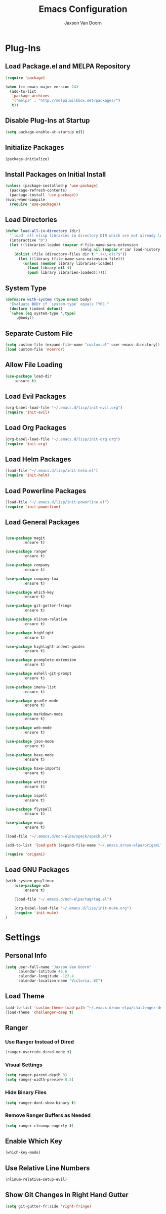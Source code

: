
#+TITLE:	Emacs Configuration
#+AUTHOR:	Jaxson Van Doorn
#+EMAIL:	jaxson.vandoorn@gmail.com
#+OPTIONS:	num:nil

* Plug-Ins
** Load Package.el and MELPA Repository
 #+BEGIN_SRC emacs-lisp
 (require 'package)

 (when (>= emacs-major-version 24)
   (add-to-list
    'package-archives
    '("melpa" . "http://melpa.milkbox.net/packages/")
    t))
 #+END_SRC

** Disable Plug-Ins at Startup
 #+BEGIN_SRC emacs-lisp
 (setq package-enable-at-startup nil)
 #+END_SRC

** Initialize Packages
 #+BEGIN_SRC emacs-lisp
 (package-initialize)
 #+END_SRC

** Install Packages on Initial Install
 #+BEGIN_SRC emacs-lisp
 (unless (package-installed-p 'use-package)
   (package-refresh-contents)
   (package-install 'use-package))
 (eval-when-compile
   (require 'use-package))
 #+END_SRC

** Load Directories
 #+BEGIN_SRC emacs-lisp
 (defun load-all-in-directory (dir)
   "`load' all elisp libraries in directory DIR which are not already loaded."
   (interactive "D")
   (let ((libraries-loaded (mapcar #'file-name-sans-extension
                                   (delq nil (mapcar #'car load-history)))))
     (dolist (file (directory-files dir t ".+\\.elc?$"))
       (let ((library (file-name-sans-extension file)))
         (unless (member library libraries-loaded)
           (load library nil t)
           (push library libraries-loaded))))))
 #+END_SRC
** System Type
 #+BEGIN_SRC emacs-lisp
 (defmacro with-system (type &rest body)
   "Evaluate BODY if `system-type' equals TYPE."
   (declare (indent defun))
   `(when (eq system-type ',type)
      ,@body))
 #+END_SRC
** Separate Custom File
 #+BEGIN_SRC emacs-lisp
 (setq custom-file (expand-file-name "custom.el" user-emacs-directory))
 (load custom-file 'noerror)
 #+END_SRC

** Allow File Loading
 #+BEGIN_SRC emacs-lisp
 (use-package load-dir
	 :ensure t)
 #+END_SRC

** Load Evil Packages
 #+BEGIN_SRC emacs-lisp
 (org-babel-load-file "~/.emacs.d/lisp/init-evil.org")
 (require 'init-evil)
 #+END_SRC

** Load Org Packages
 #+BEGIN_SRC emacs-lisp
 (org-babel-load-file "~/.emacs.d/lisp/init-org.org")
 (require 'init-org)
 #+END_SRC

** Load Helm Packages
 #+BEGIN_SRC emacs-lisp
 (load-file "~/.emacs.d/lisp/init-helm.el")
 (require 'init-helm)
 #+END_SRC

** Load Powerline Packages
 #+BEGIN_SRC emacs-lisp
 (load-file "~/.emacs.d/lisp/init-powerline.el")
 (require 'init-powerline)
 #+END_SRC

** Load General Packages
 #+BEGIN_SRC emacs-lisp

 (use-package magit
         :ensure t)

 (use-package ranger
         :ensure t)

 (use-package company
         :ensure t)

 (use-package company-lua
         :ensure t)

 (use-package which-key
         :ensure t)

 (use-package git-gutter-fringe
         :ensure t)

 (use-package nlinum-relative
         :ensure t)

 (use-package highlight
         :ensure t)

 (use-package highlight-indent-guides
         :ensure t)

 (use-package pcomplete-extension
         :ensure t)

 (use-package eshell-git-prompt
         :ensure t)

 (use-package imenu-list
         :ensure t)

 (use-package gradle-mode
         :ensure t)

 (use-package markdown-mode
         :ensure t)

 (use-package web-mode
         :ensure t)

 (use-package json-mode
         :ensure t)

 (use-package haxe-mode
         :ensure t)

 (use-package haxe-imports
         :ensure t)

 (use-package wttrin
         :ensure t)

 (use-package ispell
         :ensure t)

 (use-package flyspell
         :ensure t)

 (use-package esup
         :ensure t)

 (load-file "~/.emacs.d/non-elpa/speck/speck.el")

 (add-to-list 'load-path (expand-file-name "~/.emacs.d/non-elpa/origami"))

 (require 'origami)

#+END_SRC
** Load GNU Packages
 #+BEGIN_SRC emacs-lisp
 (with-system gnu/linux
     (use-package w3m
         :ensure t)

     (load-file "~/.emacs.d/non-elpa/tag/tag.el")

     (org-babel-load-file "~/.emacs.d/lisp/init-mu4e.org")
     (require 'init-mu4e)
 )
 #+END_SRC
* Settings
** Personal Info
 #+BEGIN_SRC emacs-lisp
 (setq user-full-name "Jaxson Van Doorn"
	   calendar-latitude 48.6
	   calendar-longitude -123.4
	   calendar-location-name "Victoria, BC")
 #+END_SRC

** Load Theme
 #+BEGIN_SRC emacs-lisp
 (add-to-list 'custom-theme-load-path "~/.emacs.d/non-elpa/challenger-deep")
 (load-theme 'challenger-deep t)
 #+END_SRC

** Ranger
*** Use Ranger Instead of Dired
  #+BEGIN_SRC emacs-lisp
  (ranger-override-dired-mode t)
  #+END_SRC
*** Visual Settings
  #+BEGIN_SRC emacs-lisp
  (setq ranger-parent-depth 3)
  (setq ranger-width-preview 0.5)
  #+END_SRC
*** Hide Binary Files
  #+BEGIN_SRC emacs-lisp
  (setq ranger-dont-show-binary t)
  #+END_SRC
*** Remove Ranger Buffers as Needed
  #+BEGIN_SRC emacs-lisp
  (setq ranger-cleanup-eagerly t)
  #+END_SRC

** Enable Which Key
 #+BEGIN_SRC emacs-lisp
 (which-key-mode)
 #+END_SRC

** Use Relative Line Numbers
 #+BEGIN_SRC emacs-lisp
 (nlinum-relative-setup-evil)
 #+END_SRC

** Show Git Changes in Right Hand Gutter
 #+BEGIN_SRC emacs-lisp
 (setq git-gutter-fr:side 'right-fringe)
 #+END_SRC

** Show Indentation as a Vertical Line
 #+BEGIN_SRC emacs-lisp
 (setq highlight-indent-guides-method 'character)
 #+END_SRC

** Weather Settings
*** Use Victoria Airport
  #+BEGIN_SRC emacs-lisp
  (setq wttrin-default-cities '("YYJ"))
  #+END_SRC

*** Use English
  #+BEGIN_SRC emacs-lisp
  (setq wttrin-default-accept-language '("Accept-Language" . "en-US"))
  #+END_SRC

** Spellcheck
 #+BEGIN_SRC emacs-lisp
 (setq ispell-program-name "/usr/bin/ispell")

 (setq speck-engine 'Hunspell
	 speck-hunspell-program (executable-find "hunspell")
	 speck-hunspell-library-directory
	 (if (eq system-type 'windows-nt)
		 ""
		 (expand-file-name "share/hunspell/"
						 (file-name-directory
							 (directory-file-name
							 (file-name-directory speck-hunspell-program)))))
	 speck-hunspell-default-dictionary-name "en"
	 speck-hunspell-dictionary-alist '(("en" . "en_US"))
	 speck-hunspell-language-options '(("en" utf-8 nil nil))
	 speck-hunspell-coding-system 'utf-8)
 (speck-mode 1)
 #+END_SRC
** Git Diff
 #+BEGIN_SRC emacs-lisp
 (setq magit-diff-arguments '("--stat" "--no-ext-diff" "--ignore-all-space" "--ignore-space-change"))
 #+END_SRC
* Behavior
** Startup
*** Disable Splash Screen
  #+BEGIN_SRC emacs-lisp
  (setq inhibit-splash-screen t
	  inhibit-startup-message t
	  inhibit-startup-echo-area-message t)
  #+END_SRC

*** Open Blank Scratch
  #+BEGIN_SRC emacs-lisp
  (setq initial-scratch-message nil)
  #+END_SRC

*** Default Directory
  #+BEGIN_SRC emacs-lisp
  (setq default-directory "~/")
  #+END_SRC

** UI
*** Disable Menu
  #+BEGIN_SRC emacs-lisp
  (menu-bar-mode -1)
  #+END_SRC
*** Disable Toolbar
  #+BEGIN_SRC emacs-lisp
  (tool-bar-mode -1)
  #+END_SRC
*** Hide Scroll Bar
  #+BEGIN_SRC emacs-lisp
  (when (boundp 'scroll-bar-mode)
	  (scroll-bar-mode -1))
  #+END_SRC
*** Better Scrolling
  #+BEGIN_SRC emacs-lisp
  (setq scroll-margin 0
		scroll-conservatively 100000
		scroll-preserve-screen-position 1)
  #+END_SRC
*** Powerline Info
  #+BEGIN_SRC emacs-lisp
  (line-number-mode t)
  (column-number-mode t)
  (size-indication-mode t)
  #+END_SRC
*** Abbreviated Yes or No
  #+BEGIN_SRC emacs-lisp
  (fset 'yes-or-no-p 'y-or-n-p)
  #+END_SRC
*** Show End of Compilation
  #+BEGIN_SRC emacs-lisp
  (setq compilation-scroll-output t)
  #+END_SRC
*** Disables Visual and Audio "Bell"
  #+BEGIN_SRC emacs-lisp
  (setq visible-bell nil
		ring-bell-function 'ignore)
  #+END_SRC
*** Orange Carret
  #+BEGIN_SRC emacs-lisp
  (set-cursor-color "#fdbf82")
  #+END_SRC
*** Show Wrapped Lines
  #+BEGIN_SRC emacs-lisp
  (setq visual-line-fringe-indicators '(left-curly-arrow right-curly-arrow))
  (setq-default left-fringe-width nil)
  (setq-default indicate-empty-lines t)
  (setq-default indent-tabs-mode nil)
  #+END_SRC
*** Highlight Lines Over Width Limit
  #+BEGIN_SRC emacs-lisp
  (defvar max-line-width 80 "Max width of lines")
  (setq whitespace-line-column max-line-width)
  (setq whitespace-style '(face lines-tail))
  (setq-default fill-column max-line-width)
  #+END_SRC
*** Allow Custom Themes
  #+BEGIN_SRC emacs-lisp
  (setq custom-safe-themes t)
  #+END_SRC
*** Set Title Bar
  #+BEGIN_SRC emacs-lisp
  (setq frame-title-format "%b - Emacs")
  #+END_SRC
*** Highlight Current Line
  #+BEGIN_SRC emacs-lisp
  (global-hl-line-mode 1)
  #+END_SRC
*** Relative Line Numbers
**** Change Update Frequency
   #+BEGIN_SRC emacs-lisp
   (setq nlinum-relative-redisplay-delay 0.018)
   #+END_SRC
**** Set Offset to Zero
   #+BEGIN_SRC emacs-lisp
   (setq nlinum-relative-offset 0)
   #+END_SRC
*** Use Same Frame With Newly Opened File
  #+BEGIN_SRC emacs-lisp
  (setq ns-pop-up-frames nil)
  #+END_SRC
*** Eshell
  #+BEGIN_SRC emacs-lisp
  (eshell-git-prompt-use-theme 'powerline)
  #+END_SRC
** Editing
*** Newline at End of File
  #+BEGIN_SRC emacs-lisp
  (setq require-final-newline t)
  #+END_SRC
*** Disable Warning for Large Files
  #+BEGIN_SRC emacs-lisp
  (setq large-file-warning-threshold nil)
  #+END_SRC
*** Follow Symbolic Links
  #+BEGIN_SRC emacs-lisp
  (setq vc-follow-symlinks t)
  #+END_SRC
*** Better Auto-Save and Auto-Backup
**** Move Backup Directory
   #+BEGIN_SRC emacs-lisp
   (defvar backup-directory (concat user-emacs-directory "backups"))
   (if (not (file-exists-p backup-directory))
	   (make-directory backup-directory t))
   (setq backup-directory-alist `(("." . ,backup-directory)))
   #+END_SRC
**** Auto-Save Frequency and Other Settings
   #+BEGIN_SRC emacs-lisp
   (setq make-backup-files t			   ; Backup on Save
		 backup-by-copying t			   ; Do not Clutter Symlinks
		 version-control t				   ; Add Version Number
		 delete-old-versions t			   ; Delete Old Backup File
		 delete-by-moving-to-trash t	   ; Permanat Delete
		 kept-old-versions 3			   ; Oldest Versions
		 kept-new-versions 3			   ; Newest Versions
		 auto-save-default t			   ; Auto-Save on Buffer Switch
		 auto-save-timeout 60			   ; Number of Second Between Auto-Saves
		 auto-save-interval 200			   ; Number of Characters
										   ; Typed Between Auto-Save
   )
   #+END_SRC
*** Indentation
  #+BEGIN_SRC emacs-lisp
  (defvar tab-spaces 4 "Spaces per tab")
  (setq-default tab-width tab-spaces)
  (setq tab-width tab-spaces)
  (setq-default indent-tabs-mode nil)
  (setq tab-always-indent 'complete)

  (when (fboundp 'electric-indent-mode) (electric-indent-mode -1))
  #+END_SRC
*** Place Only One Space at the End of a Sentence
  #+BEGIN_SRC emacs-lisp
  (setq sentence-end-double-space nil)
  #+END_SRC
*** Font
  #+BEGIN_SRC emacs-lisp
  (if (eq system-type 'windows-nt)
      (set-frame-font "Meslo LG M Regular for Powerline 10" nil t)
  )
  (if (eq system-type 'gnu/linux)
      (set-frame-font "-bitstream-Meslo LG M for Powerline-normal-normal-normal-*-*-*-*-*-0-iso10646-1" nil t)
  )
  #+END_SRC
*** Default Split is Vertical
  #+BEGIN_SRC emacs-lisp
  (setq split-width-threshold nil)
  (setq split-width-threshold 0)
  (setq split-height-threshold nil)
  #+END_SRC
*** Clipboard
  #+BEGIN_SRC emacs-lisp
  (setq save-interprogram-paste-before-kill nil)
  #+END_SRC

* Functions
** Backspace to Tab
 #+BEGIN_SRC emacs-lisp
 (defun backspace-whitespace-to-tab-stop ()
   "Delete whitespace backwards to the next tab-stop, otherwise delete one character."
   (interactive)
   (if (or indent-tabs-mode
		   (region-active-p)
		   (save-excursion
			 (> (point) (progn (back-to-indentation)
							   (point)))))
	   (call-interactively 'backward-delete-char-untabify)
	 (let ((movement (% (current-column) tab-spaces))
		   (p (point)))
	   (when (= movement 0) (setq movement tab-spaces))
	   ;; Account for edge case near beginning of buffer
	   (setq movement (min (- p 1) movement))
	   (save-match-data
		 (if (string-match "[^\t ]*\\([\t ]+\\)$" (buffer-substring-no-properties (- p movement) p))
			 (backward-delete-char (- (match-end 1) (match-beginning 1)))
		   (call-interactively 'backward-delete-char))))))
 #+END_SRC

** Untabify Whole Buffer
 #+BEGIN_SRC emacs-lisp
 (defvar untabify-this-buffer)
  (defun untabify-all()
	"Untabify the current buffer, unless `untabify-this-buffer' is nil."
	(and untabify-this-buffer (untabify (point-min) (point-max))))
  (define-minor-mode untabify-mode
	"Untabify buffer on save." nil " untab" nil
	(make-variable-buffer-local 'untabify-this-buffer)
	(setq untabify-this-buffer (not (derived-mode-p 'makefile-mode)))
 (add-hook 'before-save-hook #'untabify-all))
 (add-hook 'prog-mode-hook 'untabify-mode)
 (add-hook 'haxe-mode-hook 'untabify-mode)
 #+END_SRC

** Flyspell Uses Popup.el
 #+BEGIN_SRC emacs-lisp
 (defun flyspell-emacs-popup-textual (event poss word)
   "A textual flyspell popup menu."
   (require 'popup)
   (let* ((corrects (if flyspell-sort-corrections
						(sort (car (cdr (cdr poss))) 'string<)
					  (car (cdr (cdr poss)))))
		  (cor-menu (if (consp corrects)
						(mapcar (lambda (correct)
								  (list correct correct))
								corrects)
					  '()))
		  (affix (car (cdr (cdr (cdr poss)))))
		  show-affix-info
		  (base-menu  (let ((save (if (and (consp affix) show-affix-info)
									  (list
									   (list (concat "Save affix: " (car affix))
											 'save)
									   '("Accept (session)" session)
									   '("Accept (buffer)" buffer))
									'(("Save word" save)
									  ("Accept (session)" session)
									  ("Accept (buffer)" buffer)))))
						(if (consp cor-menu)
							(append cor-menu (cons "" save))
						  save)))
		  (menu (mapcar
				 (lambda (arg) (if (consp arg) (car arg) arg))
				 base-menu)))
	 (cadr (assoc (popup-menu* menu :scroll-bar t) base-menu))))
 #+END_SRC

** Maximize Window
 #+BEGIN_SRC emacs-lisp
 (defun windows-maximize-frame()
   "Maximizes the active frame in Windows"
   (interactive)
   ;; Send a `WM_SYSCOMMAND' message to the active frame with the
   ;; `SC_MAXIMIZE' parameter.
   (when (eq system-type 'windows-nt)
	 (w32-send-sys-command 61488)))
 #+END_SRC
** Edit as Root
 #+BEGIN_SRC emacs-lisp
 (defun sudo-edit (&optional arg)
   "Edit currently visited file as root.
   With a prefix ARG prompt for a file to visit.
   Will also prompt for a file to visit if current
   buffer is not visiting a file."
   (interactive "P")
   (if (or arg (not buffer-file-name))
       (find-file (concat "/sudo:root@localhost:"
                          (ido-read-file-name "Find file(as root): ")))
     (find-alternate-file (concat "/sudo:root@localhost:" buffer-file-name))))
 #+END_SRC
** Run new Eshell
 #+BEGIN_SRC emacs-lisp
 (defun new-eshell (&optional arg)
   "Runs a new eshell instance"
   (interactive)
   (eshell ""))
 #+END_SRC
* Aliases
** Git Status
 #+BEGIN_SRC emacs-lisp
 (defun git()
   "Calls maggit-status"
   (interactive)
   (magit-status))
 #+END_SRC
** Git Diff
 #+BEGIN_SRC emacs-lisp
   (defun git-diff(&optional rev-or-range)
     "Calls maggit-diff"
     (interactive)
     (if (equal rev-or-range nil)
       (setq rev-or-range "master"))
     (magit-diff rev-or-range))
 #+END_SRC
** Email
 #+BEGIN_SRC emacs-lisp
 (defun email()
   "Calls mu4e"
   (interactive)
   (mu4e))
 #+END_SRC
** Weather
 #+BEGIN_SRC emacs-lisp
 (defun weather(city)
   "Calls wttrin"
   (interactive)
   (wttrin city))
 #+END_SRC
** Spell Check
 #+BEGIN_SRC emacs-lisp
 (defun spell()
   "Calls speck-mode"
   (interactive)
   (with-system gnu/linux
     (if flyspell-mode
       (flyspell-mode -1)
       (flyspell-mode 1))
   )

   (with-system windows
     (if speck-mode
       (speck-mode -1)
       (speck-mode 1))
   ))
 #+END_SRC
* Mappings
** Map Backspace Tab
 #+BEGIN_SRC emacs-lisp
 (global-set-key [backspace] 'backspace-whitespace-to-tab-stop)
 #+END_SRC

** Save Buffer
 #+BEGIN_SRC emacs-lisp
 (global-set-key (kbd "C-s") 'save-buffer)
 #+END_SRC
* Hooks
** Delete Trailing Whitespace on Save
 #+BEGIN_SRC emacs-lisp
 (add-hook 'before-save-hook 'delete-trailing-whitespace)
 #+END_SRC

** Show Whitespace in Programing Modes
 #+BEGIN_SRC emacs-lisp
 (add-hook 'prog-mode-hook 'whitespace-mode)
 #+END_SRC

** Spellcheck for Newly Opened File
 #+BEGIN_SRC emacs-lisp
 (add-hook 'find-file-hook 'spell)
 #+END_SRC
** Auto Complete
 #+BEGIN_SRC emacs-lisp
 (add-hook 'after-init-hook 'global-company-mode)
 #+END_SRC
** Camel Case in Programing Modes
 #+BEGIN_SRC emacs-lisp
 (add-hook 'prog-mode-hook 'subword-mode)
 #+END_SRC

** Relative Line Number
 #+BEGIN_SRC emacs-lisp
 (add-hook 'find-file-hook 'nlinum-relative-mode)
 #+END_SRC

** Show Indentation
 #+BEGIN_SRC emacs-lisp
 (add-hook 'find-file-hook 'highlight-indent-guides-mode)
 #+END_SRC

** Highlight Escape Characters in Programing Modes
 #+BEGIN_SRC emacs-lisp
 (add-hook 'prog-mode-hook '(lambda ()
	 (highlight-regexp "%[[:alpha:]]\\|\\\\[[:alpha:]]" font-lock-keyword-face
 )))
 #+END_SRC

** Show Git Changes in Gutter
 #+BEGIN_SRC emacs-lisp
 (add-hook 'find-file-hook 'git-gutter-mode)
 #+END_SRC

** Additional Syntax Highlighting
*** Assembly Mode
 #+BEGIN_SRC emacs-lisp
 (defun asm-hook ()
   (when (string= (file-name-extension buffer-file-name) "pep")
	 (asm-mode))
 )
 (add-hook 'find-file-hook 'asm-hook)
 #+END_SRC

*** Pico-8 Mode
 #+BEGIN_SRC emacs-lisp
 (defun pico-hook ()
   (when (string= (file-name-extension buffer-file-name) "p8")
	 (lua-mode))
 )
 (add-hook 'find-file-hook 'pico-hook)
 #+END_SRC

** Eshell Completion
 #+BEGIN_SRC emacs-lisp
 (add-hook 'eshell-mode-hook
	 (lambda ()
		 (eshell-cmpl-initialize)
		 (define-key eshell-mode-map [remap eshell-pcomplete] 'helm-esh-pcomplete)
		 (define-key eshell-mode-map (kbd "M-h") 'helm-eshell-history)))
 #+END_SRC
** Eshell Colors
 #+BEGIN_SRC emacs-lisp
 (progn (add-hook 'comint-preoutput-filter-functions 'xterm-color-filter)
        (setq comint-output-filter-functions (remove 'ansi-color-process-output comint-output-filter-functions)))

 (progn (remove-hook 'comint-preoutput-filter-functions 'xterm-color-filter)
        (add-to-list 'comint-output-filter-functions 'ansi-color-process-output))

 (require 'eshell)

 (add-hook 'eshell-mode-hook
           (lambda ()
             (setq xterm-color-preserve-properties t)))

 (add-to-list 'eshell-preoutput-filter-functions 'xterm-color-filter)
 (setq eshell-output-filter-functions (remove 'eshell-handle-ansi-color eshell-output-filter-functions))
 #+END_SRC
** Disable Line Highlighting Eshell
 #+BEGIN_SRC emacs-lisp
 (add-hook 'eshell-mode-hook (lambda ()
      (setq-local global-hl-line-mode
          nil)))
 (add-hook 'term-mode-hook (lambda ()
     (setq-local global-hl-line-mode
                 nil)))
 #+END_SRC
** Diminish Whitespace Mode
 #+BEGIN_SRC emacs-lisp
 (diminish 'untabify-mode)
 #+END_SRC
